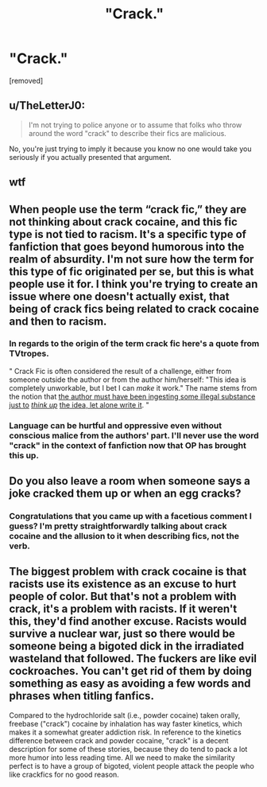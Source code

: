 #+TITLE: "Crack."

* "Crack."
:PROPERTIES:
:Author: boomboxbabe
:Score: 0
:DateUnix: 1615878895.0
:DateShort: 2021-Mar-16
:FlairText: Discussion
:END:
[removed]


** u/TheLetterJ0:
#+begin_quote
  I'm not trying to police anyone or to assume that folks who throw around the word "crack" to describe their fics are malicious.
#+end_quote

No, you're just trying to imply it because you know no one would take you seriously if you actually presented that argument.
:PROPERTIES:
:Author: TheLetterJ0
:Score: 11
:DateUnix: 1615881248.0
:DateShort: 2021-Mar-16
:END:


** wtf
:PROPERTIES:
:Author: AGullibleperson
:Score: 10
:DateUnix: 1615880373.0
:DateShort: 2021-Mar-16
:END:


** When people use the term “crack fic,” they are not thinking about crack cocaine, and this fic type is not tied to racism. It's a specific type of fanfiction that goes beyond humorous into the realm of absurdity. I'm not sure how the term for this type of fic originated per se, but this is what people use it for. I think you're trying to create an issue where one doesn't actually exist, that being of crack fics being related to crack cocaine and then to racism.
:PROPERTIES:
:Author: Japanese_Lasagna
:Score: 10
:DateUnix: 1615880629.0
:DateShort: 2021-Mar-16
:END:

*** In regards to the origin of the term crack fic here's a quote from TVtropes.

" Crack Fic is often considered the result of a challenge, either from someone outside the author or from the author him/herself: "This idea is completely unworkable, but I bet I can /make/ it work." The name stems from the notion that [[https://tvtropes.org/pmwiki/pmwiki.php/Main/WhatDoYouMeanItWasntMadeOnDrugs][the author must have been ingesting some illegal substance just to]] [[https://tvtropes.org/pmwiki/pmwiki.php/Main/WhatDoYouMeanItWasntMadeOnDrugs][/think up/]] [[https://tvtropes.org/pmwiki/pmwiki.php/Main/WhatDoYouMeanItWasntMadeOnDrugs][the idea, let alone write it]]. "
:PROPERTIES:
:Author: varrsar
:Score: 5
:DateUnix: 1615893635.0
:DateShort: 2021-Mar-16
:END:


*** Language can be hurtful and oppressive even without conscious malice from the authors' part. I'll never use the word "crack" in the context of fanfiction now that OP has brought this up.
:PROPERTIES:
:Author: calli3flower
:Score: -1
:DateUnix: 1615908260.0
:DateShort: 2021-Mar-16
:END:


** Do you also leave a room when someone says a joke cracked them up or when an egg cracks?
:PROPERTIES:
:Author: JaimeJabs
:Score: 8
:DateUnix: 1615879215.0
:DateShort: 2021-Mar-16
:END:

*** Congratulations that you came up with a facetious comment I guess? I'm pretty straightforwardly talking about crack cocaine and the allusion to it when describing fics, not the verb.
:PROPERTIES:
:Author: boomboxbabe
:Score: -5
:DateUnix: 1615879446.0
:DateShort: 2021-Mar-16
:END:


** The biggest problem with crack cocaine is that racists use its existence as an excuse to hurt people of color. But that's not a problem with crack, it's a problem with racists. If it weren't this, they'd find another excuse. Racists would survive a nuclear war, just so there would be someone being a bigoted dick in the irradiated wasteland that followed. The fuckers are like evil cockroaches. You can't get rid of them by doing something as easy as avoiding a few words and phrases when titling fanfics.

Compared to the hydrochloride salt (i.e., powder cocaine) taken orally, freebase ("crack") cocaine by inhalation has way faster kinetics, which makes it a somewhat greater addiction risk. In reference to the kinetics difference between crack and powder cocaine, "crack" is a decent description for some of these stories, because they do tend to pack a lot more humor into less reading time. All we need to make the similarity perfect is to have a group of bigoted, violent people attack the people who like crackfics for no good reason.
:PROPERTIES:
:Author: Devil_May_Kare
:Score: 5
:DateUnix: 1615885431.0
:DateShort: 2021-Mar-16
:END:
